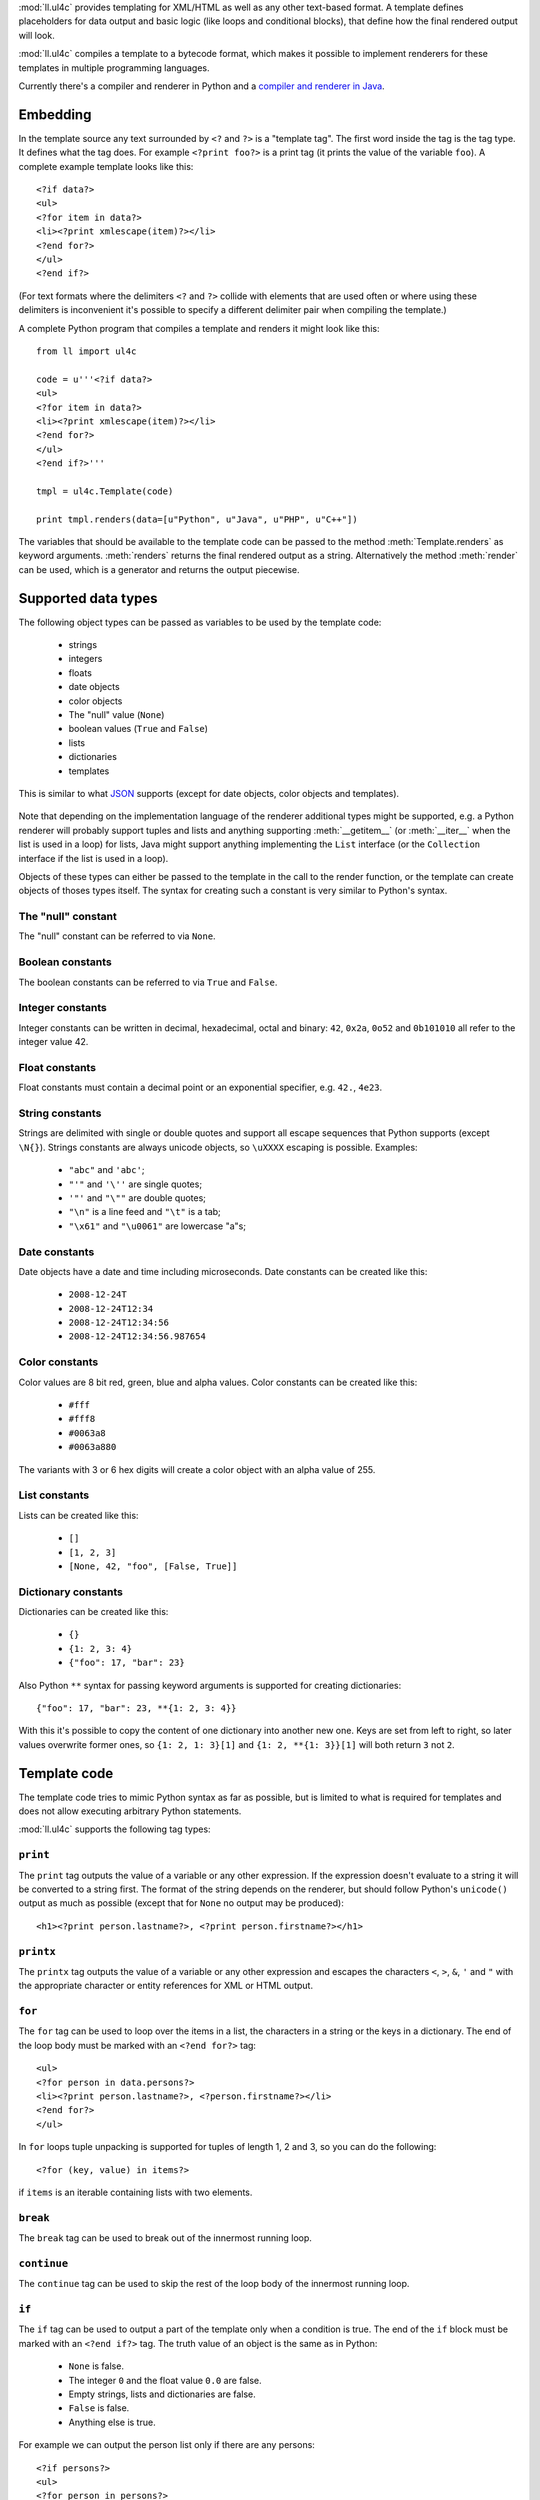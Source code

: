 :mod:`ll.ul4c` provides templating for XML/HTML as well as any other text-based
format. A template defines placeholders for data output and basic logic (like
loops and conditional blocks), that define how the final rendered output will
look.

:mod:`ll.ul4c` compiles a template to a bytecode format, which makes it possible
to implement renderers for these templates in multiple programming languages.

Currently there's a compiler and renderer in Python and a
`compiler and renderer in Java`__.

__ http://hg.livinglogic.de/LivingLogic.Java.ul4/


Embedding
=========

In the template source any text surrounded by ``<?`` and ``?>`` is a "template
tag". The first word inside the tag is the tag type. It defines what the tag
does. For example ``<?print foo?>`` is a print tag (it prints the value of the
variable ``foo``). A complete example template looks like this::

	<?if data?>
	<ul>
	<?for item in data?>
	<li><?print xmlescape(item)?></li>
	<?end for?>
	</ul>
	<?end if?>

(For text formats where the delimiters ``<?`` and ``?>`` collide with elements
that are used often or where using these delimiters is inconvenient it's
possible to specify a different delimiter pair when compiling the template.)

A complete Python program that compiles a template and renders it might look
like this::

	from ll import ul4c

	code = u'''<?if data?>
	<ul>
	<?for item in data?>
	<li><?print xmlescape(item)?></li>
	<?end for?>
	</ul>
	<?end if?>'''

	tmpl = ul4c.Template(code)

	print tmpl.renders(data=[u"Python", u"Java", u"PHP", u"C++"])

The variables that should be available to the template code can be passed to the
method :meth:`Template.renders` as keyword arguments. :meth:`renders` returns
the final rendered output as a string. Alternatively the method :meth:`render`
can be used, which is a generator and returns the output piecewise.


Supported data types
====================

The following object types can be passed as variables to be used by the template
code:

	*	strings
	*	integers
	*	floats
	*	date objects
	*	color objects
	*	The "null" value (``None``)
	*	boolean values (``True`` and ``False``)
	*	lists
	*	dictionaries
	*	templates

This is similar to what JSON_ supports (except for date objects, color objects
and templates).

	.. _JSON: http://www.json.org/

Note that depending on the implementation language of the renderer additional
types might be supported, e.g. a Python renderer will probably support tuples
and lists and anything supporting :meth:`__getitem__` (or :meth:`__iter__` when
the list is used in a loop) for lists, Java might support anything implementing
the ``List`` interface (or the ``Collection`` interface if the list is used in a
loop).

Objects of these types can either be passed to the template in the call to the
render function, or the template can create objects of thoses types itself. The
syntax for creating such a constant is very similar to Python's syntax.


The "null" constant
-------------------

The "null" constant can be referred to via ``None``.


Boolean constants
-----------------

The boolean constants can be referred to via ``True`` and ``False``.


Integer constants
-----------------

Integer constants can be written in decimal, hexadecimal, octal and binary:
``42``, ``0x2a``, ``0o52`` and ``0b101010`` all refer to the integer value 42.


Float constants
---------------

Float constants must contain a decimal point or an exponential specifier,
e.g. ``42.``, ``4e23``.


String constants
----------------

Strings are delimited with single or double quotes and support all escape
sequences that Python supports (except ``\N{}``). Strings constants are always
unicode objects, so ``\uXXXX`` escaping is possible. Examples:

	* ``"abc"`` and ``'abc'``;

	*	``"'"`` and ``'\''`` are single quotes;

	*	``'"'`` and ``"\""`` are double quotes;

	*	``"\n"`` is a line feed and ``"\t"`` is a tab;

	*	``"\x61"`` and ``"\u0061"`` are lowercase "a"s;


Date constants
--------------

Date objects have a date and time including microseconds. Date constants can be
created like this:

	*	``2008-12-24T``

	*	``2008-12-24T12:34``

	*	``2008-12-24T12:34:56``

	*	``2008-12-24T12:34:56.987654``


Color constants
---------------

Color values are 8 bit red, green, blue and alpha values. Color constants can
be created like this:

	*	``#fff``

	*	``#fff8``

	*	``#0063a8``

	*	``#0063a880``

The variants with 3 or 6 hex digits will create a color object with an alpha
value of 255.


List constants
--------------

Lists can be created like this:

	*	``[]``

	*	``[1, 2, 3]``

	*	``[None, 42, "foo", [False, True]]``


Dictionary constants
--------------------

Dictionaries can be created like this:

	*	``{}``

	*	``{1: 2, 3: 4}``

	*	``{"foo": 17, "bar": 23}``

Also Python ``**`` syntax for passing keyword arguments is supported for
creating dictionaries::

	{"foo": 17, "bar": 23, **{1: 2, 3: 4}}

With this it's possible to copy the content of one dictionary into another new
one. Keys are set from left to right, so later values overwrite former ones, so
``{1: 2, 1: 3}[1]`` and ``{1: 2, **{1: 3}}[1]`` will both return ``3`` not ``2``.


Template code
=============

The template code tries to mimic Python syntax as far as possible, but is
limited to what is required for templates and does not allow executing arbitrary
Python statements.

:mod:`ll.ul4c` supports the following tag types:


``print``
---------

The ``print`` tag outputs the value of a variable or any other expression. If
the expression doesn't evaluate to a string it will be converted to a string
first. The format of the string depends on the renderer, but should follow
Python's ``unicode()`` output as much as possible (except that for ``None`` no
output may be produced)::

	<h1><?print person.lastname?>, <?print person.firstname?></h1>


``printx``
----------

The ``printx`` tag outputs the value of a variable or any other expression and
escapes the characters ``<``, ``>``, ``&``, ``'`` and ``"`` with the appropriate
character or entity references for XML or HTML output.


``for``
-------

The ``for`` tag can be used to loop over the items in a list, the characters in
a string or the keys in a dictionary. The end of the loop body must be marked
with an ``<?end for?>`` tag::

	<ul>
	<?for person in data.persons?>
	<li><?print person.lastname?>, <?person.firstname?></li>
	<?end for?>
	</ul>

In ``for`` loops tuple unpacking is supported for tuples of length 1, 2 and 3,
so you can do the following::

	<?for (key, value) in items?>

if ``items`` is an iterable containing lists with two elements.


``break``
---------

The ``break`` tag can be used to break out of the innermost running loop.


``continue``
------------

The ``continue`` tag can be used to skip the rest of the loop body of the
innermost running loop.


``if``
------

The ``if`` tag can be used to output a part of the template only when a
condition is true. The end of the ``if`` block must be marked with an
``<?end if?>`` tag. The truth value of an object is the same as in Python:

	*	``None`` is false.
	*	The integer ``0`` and the float value ``0.0`` are false.
	*	Empty strings, lists and dictionaries are false.
	*	``False`` is false.
	*	Anything else is true.

For example we can output the person list only if there are any persons::

	<?if persons?>
	<ul>
	<?for person in persons?>
	<li><?print person.lastname?>, <?person.firstname?></li>
	<?end for?>
	</ul>
	<?end if?>

``elif`` and ``else`` are supported too::

	<?if persons?>
	<ul>
	<?for person in persons?>
	<li><?print person.lastname?>, <?person.firstname?></li>
	<?end for?>
	</ul>
	<?else?>
	<p>No persons found!</p>
	<?end if?>

or::

	<?if len(persons)==0?>
	No persons found!
	<?elif len(persons)==1?>
	One person found!
	<?else?>
	<?print len(persons)?> persons found!
	<?end if?>


``code``
--------

The ``code`` tag can be used to define or modify variables. Apart from the
assigment operator ``=``, the following augmented assignment operators are
supported:

	*	``+=`` (adds a value to the variable)
	*	``-=`` (subtracts a value from the variable)
	*	``*=`` (multiplies the variable by a value)
	*	``/=`` (divides the variable by a value)
	*	``//=`` (divides the variable by a value, rounding down to the next
		smallest integer)
	*	``&=`` (Does a modulo operation and replaces the variable value with the
		result)

For example the following template will output ``40``::

	<?code x = 17?>
	<?code x += 23?>
	<?print x?>


``render``
----------

The render tag allows one template to call other templates. The following Python
code demonstrates this::

	from ll import ul4c

	# Template 1
	source1 = u"""\
	<?if data?>\
	<ul>
	<?for i in data?><?render itemtmpl(item=i)?><?end for?>\
	</ul>
	<?end if?>\
	"""

	tmpl1 = ul4c.Template(source1)

	# Template 2
	source2 = u"<li><?print xmlescape(item)?></li>\n"

	tmpl2 = ul4c.Template(source2)

	# Data object for the outer template
	data = [u"Python", u"Java", u"PHP"]

	print tmpl1.renders(itemtmpl=tmpl2, data=data)

This will output::

	<ul>
	<li>Python</li>
	<li>Java</li>
	<li>PHP</li>
	</ul>

I.e. templates can be passed just like any other object as a variable.
``<?render itemtmpl(item=i)?>`` renders the ``itemtmpl`` template and passes the
``i`` variable, which will be available in the inner template under the name
``item``.


``def``
-------
The def tag defined a new template as a variable. Usage looks like this::

	<?def quote?>"<?print text?>"<?end def?>

This template can be called like any other template, that has been passed to
the outermost template::

	<?quote.render(text="foo")?>


``note``
--------

A note tag is a comment, i.e. the content of the tag will be completely ignored.


Expressions
-----------

:mod:`ll.ul4c` supports many of the operators supported by Python. Getitem style
element access is available, i.e. in the expression ``a[b]`` the following type
combinations are supported:

	*	string, integer: Returns the ``b``\th character from the string ``a``.
		Note that negative ``b`` values are supported and are relative to the end,
		so ``a[-1]`` is the last character.

	*	list, integer: Returns the ``b``\th list entry of the list ``a``. Negative
		``b`` values are supported too.

	*	dict, string: Return the value from the dictionary ``a`` corresponding to
		the key ``b``. Note that some implementations might support keys other
		than strings too. (The Python and Java renderer do for example.)

Slices are also supported (for list and string objects). As in Python one or
both of the indexes may be missing to start at the first or end at the last
character/item. Negative indexes are relative to the end. Indexes that are out
of bounds are simply clipped:

	*	``<?print "Hello, World!"[7:-1]?>`` prints ``World``.

	*	``<?print "Hello, World!"[:-8]?>`` prints ``Hello``.

The following binary operators are supported: ``+``, ``-``, ``*``, ``/`` (true
division), ``//`` (truncating division) and ``&`` (modulo).

The usual boolean operators ``not``, ``and`` and ``or`` are supported. However
``and`` and ``or`` don't short-circuit, i.e. both operands will be evaluated.
However both ``and`` and ``or`` always return one of the operands). For example,
the following code will output the ``data.title`` object if it's true, else
``data.id`` will be output::

	<?print xmlescape(data.title or data.id)?>

The comparison operators ``==``, ``!=``, ``<``, ``<=``, ``>`` and ``>=`` are
supported.

Containment test via the ``in`` operator can be done, in the expression
``a in b`` the following type combinations are supported:

	*	string, string: Checks whether ``a`` is a substring of ``b``.
	*	any object, list: Checks whether the object ``a`` is in the list ``b``
		(comparison is done by value not by identity)
	*	string, dict: Checks whether the key ``a`` is in the dictionary ``b``.
		(Note that some implementations might support keys other than strings too.)

The inverted containment test (via ``not in``) is available too.

Attribute access in the template code maps the dictionary style getitem access
in the data object::

	from ll import ul4c
	tmpl = ul4c.Template("<?print data.foo?>")
	print tmpl.renders(data=dict(foo="bar"))

However getitem style access in the template is still possible::

	from ll import ul4c
	tmpl = ul4c.Template("<?print data['foo']?>")
	print tmpl.renders(data=dict(foo="bar"))


Functions
---------

:mod:`ll.ul4c` supports a number of functions.


``now``
:::::::

``now()`` returns the current date and time as a date object.


``utcnow``
::::::::::

``utcnow()`` returns the current date and time as a date object in UTC.


``vars``
::::::::

``vars()`` returns a dictionary containing all currently defined variables
(i.e. variables passed to the template, defined via ``<?code?>`` tags or as
loop variables).


``isnone``
::::::::::

``isnone(foo)`` returns ``True`` if ``foo`` is ``None``, else ``False`` is
returned::

	data is <?if isnone(data)?>None<?else?>something else<?end if?>!


``isbool``
::::::::::

``isbool(foo)`` returns ``True`` if ``foo`` is ``True`` or ``False``, else
``False`` is returned.


``isint``
:::::::::

``isint(foo)`` returns ``True`` if ``foo`` is an integer object, else ``False``
is returned.


``isfloat``
:::::::::::

``isfloat(foo)`` returns ``True`` if ``foo`` is a float object, else ``False``
is returned.


``isstr``
:::::::::

``isstr(foo)`` returns ``True`` if ``foo`` is a string object, else ``False``
is returned.


``isdate``
::::::::::

``isdate(foo)`` returns ``True`` if ``foo`` is a date object, else ``False``
is returned.


``islist``
::::::::::

``islist(foo)`` returns ``True`` if ``foo`` is a list object, else ``False``
is returned.


``isdict``
::::::::::

``isdict(foo)`` returns ``True`` if ``foo`` is a dictionary object, else
``False`` is returned.


``iscolor``
:::::::::::

``iscolor(foo)`` returns ``True`` if ``foo`` is a color object, else ``False``
is returned.


``bool``
::::::::

``bool(foo)`` converts ``foo`` to an boolean. I.e. ``True`` or ``False`` is
returned according to the truth value of ``foo``.


``int``
:::::::

``int(foo)`` converts ``foo`` to an integer. ``foo`` can be a string, a float,
a boolean or an integer. ``int`` can also be called with two arguments. In this
case the first argument must be a string and the second is the number base for
the conversion.


``float``
:::::::::

``float(foo)`` converts ``foo`` to a float. ``foo`` can be a string, a float,
a boolean or an integer.


``str``
:::::::

``str(foo)`` converts ``foo`` to a string. If ``foo`` is ``None`` the result
will be the empty string. For lists and dictionaries the exact format is
undefined, but should follow Python's repr format. For color objects the result
is a CSS expression (e.g. ``"#fff"``).


``repr``
::::::::

``repr(foo)`` converts ``foo`` to a string representation that is useful for
debugging proposes. The output is a constant expression that could be used to
recreate the object.


``get``
:::::::

``get(k, v)`` returns the global variable named ``k`` if it exists, else ``v``
is returned. If ``v`` is not given, it defaults to ``None``.


``len``
:::::::

``len(foo)`` returns the length of a string, or the number of items in a list
or dictionary.


``enumerate``
:::::::::::::

Enumerates the items of the argument (which must be iterable, i.e. a string,
a list or dictionary). For example the following code::

	<?for (i, c) in enumerate("foo")?><?print i?>=<?print c?>;<?end for?>

prints::

	0=f;1=o;2=o;
	

``xmlescape``
:::::::::::::

``xmlescape`` takes a string as an argument. It returns a new string where the
characters ``&``, ``<``, ``>``, ``'`` and ``"`` are replaced with the
appropriate XML entity or character references. For example::

	<?print xmlescape("<'foo' & 'bar'>")?>

prints::

	``&lt;&#39;foo&#39; &amp; ;&#39;bar&#39&gt;``

If the argument is not a string, it will be converted to a string first.

``<?printx foo?>`` is a shortcut for ``<?print xmlescape(foo)?>``.


``sorted``
::::::::::

``sorted`` returns a sorted list with the items from it's argument. For example::

	<?for c in sorted('bar')?><?print c?><?end for?>

prints::

	abr

Supported arguments are iterable objects, i.e. strings, lists, dictionaries
and colors.


``chr``
:::::::

``chr(x)`` returns a one-character string with a character with the codepoint
``x``. ``x`` must be an integer. For example ``<?print chr(0x61)?>`` outputs
``a``.


``ord``
:::::::

The argument for ``ord`` must be a one-character string. ``ord`` returns the
codepoint of that character as an integer. For example ``<?print ord('a')?>``
outputs ``97``.


``hex``
:::::::

Return the hexadecimal representation of the integer argument (with a leading
``0x``). For example ``<?print hex(42)?>`` outputs ``0x2a``.


``oct``
:::::::

Return the octal representation of the integer argument (with a leading ``0o``).
For example ``<?print oct(42)?>`` outputs ``0o52``.


``bin``
:::::::

Return the binary representation of the integer argument (with a leading ``0b``).
For example ``<?print bin(42)?>`` outputs ``0b101010``.


``range``
::::::::::

``range`` returns an object that can be iterated and will produce consecutive
integers up to the specified argument. With two arguments the first is the start
value and the second is the stop value. With three arguments the third one is
the step size (which can be negative). For example the following template::

	<?for i in range(2, 10, 2)?>(<?print i?>)<?end for?>

outputs::

	(2)(4)(6)(8)


``type``
::::::::

``type`` returns the type of the object as a string. Possible return values are
``"none"``, ``"bool"``, ``"int"``, ``"float"``, ``"str"``, ``"list"``,
``"dict"``, ``"date"``, ``"color"`` and ``"template"``. (If the type isn't
recognized ``None`` is returned.)


``rgb``
:::::::

``rgb`` returns a color object. It can be called with

	*	three arguments, the red, green and blue values. The alpha value will be
		set to 255;
	*	four arguments, the red, green, blue and alpha values.


Methods
-------

Objects in :mod:`ll.ul4c` support some methods too (depending on the type of the
object).


``upper``
:::::::::

The ``upper`` method of strings returns an uppercase version of the string for
which it's called::

	<?print 'foo'.upper()?>

prints::

	FOO


``lower``
:::::::::

The ``lower`` method of strings returns an lowercase version of the string for
which it's called.


``capitalize``
::::::::::::::

The ``capitalize`` method of strings returns a copy of the string for with its
first letter capitalized.


``startswith``
::::::::::::::

``x.startswith(y)`` returns ``True`` if the string ``x`` starts with the string
``y`` and ``False`` otherwise.


``endswith``
::::::::::::::

``x.endswith(y)`` returns ``True`` if the string ``x`` ends with the string
``y`` and ``False`` otherwise.


``strip``
:::::::::

The string method ``strip`` returns a copy of the string with leading and
trailing whitespace removed. If an argument ``chars`` is given and not ``None``,
characters in ``chars`` will be removed instead.


``lstrip``
::::::::::

The string method ``lstrip`` returns a copy of the string with leading
whitespace removed. If an argument ``chars`` is given and not ``None``,
characters in ``chars`` will be removed instead.


``rstrip``
::::::::::

The string method ``rstrip`` returns a copy of the string with trailing
whitespace removed. If an argument ``chars`` is given and not ``None``,
characters in ``chars`` will be removed instead.


``split``
:::::::::
The string method ``split`` splits the string into separate "words" and returns
the resulting list. Without any arguments, the string is split on whitespace
characters. With one argument the argument specifies the separator to use. The
second optional argument specifies the maximum number of splits to do.


``rsplit``
::::::::::
The string method ``rsplit`` works like ``split``, except that splitting starts
from the end (which is only relevant when the maximum number of splits is
given).


``find``
::::::::

This string method searches for a substring of the string for which it's called
and returns the position of the first appearance of the substring or -1 if
the string can't be found. For example ``"foobar".find("bar")`` returns 3.
The optional second and third argument specify the start and end position for
the search.


``replace``
:::::::::::

This string method replace has two arguments. It returns a new string where
each occurrence of the first argument is replaced by the second argument.


``get``
:::::::

``get`` is a dictionary method. ``d.get(k, v)`` returns ``d[k]`` if the key
``k`` is in ``d``, else ``v`` is returned. If ``v`` is not given, it defaults
to ``None``.


``join``
::::::::

``join`` is a string method. It returns a concatentation of the strings in the
argument sequence with the string itself as the separator, i.e.::

	<?print "+".join([1, 2, 3, 4])?>

outputs::

	1+2+3+4


``render``
::::::::::

The ``render`` method of template objects renders the template and returns the
output as a string. The parameter can be passed via keyword argument or via the
``**`` syntax::

	<?code output = template.render(a=17, b=23)?>
	<?code data = {'a': 17, 'b': 23)?>
	<?code output = template.render(**data)?>


``isoformat``
:::::::::::::

``isoformat`` is a date method. It returns the date object in ISO 8601 format,
i.e.::

	<?print now().isoformat()?>

might output::

	2010-02-22T18:30:29.569639


``mimeformat``
::::::::::::::

``mimeformat`` is a date method. It returns the date object in MIME format
(assuming the date object is in UTC), i.e.::

	<?print utcnow().mimeformat()?>

might output::

	Mon, 22 Feb 2010 17:38:40 GMT
